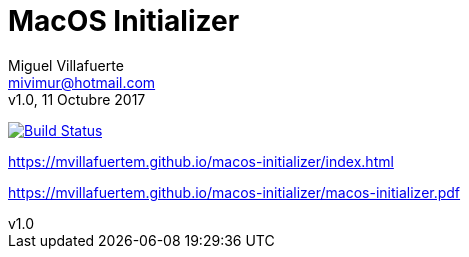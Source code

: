 = MacOS Initializer
:author: Miguel Villafuerte
:email: mivimur@hotmail.com
:revnumber: v1.0
:revdate: 11 Octubre 2017
:version-label!:
:toc: left
:toclevels: 3
:sectnums:
:chapter-label:
:icons: font
:source-highlighter: coderay
:pygments-linenums-mode: inline
:experimental:
:doctype: book
:imagesdir: resources/images


image:https://travis-ci.org/mvillafuertem/macos-initializer.svg?branch=master["Build Status", link="https://travis-ci.org/mvillafuertem/macos-initializer"]

https://mvillafuertem.github.io/macos-initializer/index.html

https://mvillafuertem.github.io/macos-initializer/macos-initializer.pdf
